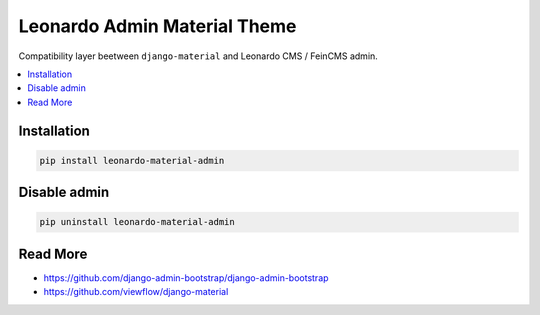 
=============================
Leonardo Admin Material Theme
=============================

Compatibility layer beetween ``django-material`` and Leonardo CMS / FeinCMS admin.

.. contents::
    :local:

Installation
------------

.. code-block:: bash

    pip install leonardo-material-admin

Disable admin
-------------

.. code-block:: bash

    pip uninstall leonardo-material-admin


Read More
---------

* https://github.com/django-admin-bootstrap/django-admin-bootstrap
* https://github.com/viewflow/django-material

